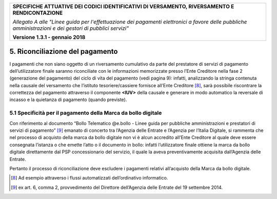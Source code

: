 ﻿|image0|

+---------------------------------------------------------------------------------------------------+
| **SPECIFICHE ATTUATIVE DEI CODICI IDENTIFICATIVI DI VERSAMENTO, RIVERSAMENTO E RENDICONTAZIONE**  |
|                                                                                                   |
|                                                                                                   |
| *Allegato A alle "Linee guida per l'effettuazione dei pagamenti elettronici a favore delle*       |
| *pubbliche amministrazioni e dei gestori di pubblici servizi"*                                    |
|                                                                                                   |
|                                                                                                   |
| **Versione 1.3.1 - gennaio 2018**                                                                 |
+---------------------------------------------------------------------------------------------------+

.. _Riconciliazione del pagamento:

5. Riconciliazione del pagamento
================================

I pagamenti che non siano oggetto di un riversamento cumulativo da parte
del prestatore di servizi di pagamento dell’utilizzatore finale saranno
riconciliate con le informazioni memorizzate presso l’Ente Creditore
nella fase 2 (generazione del pagamento) del ciclo di vita del pagamento
(vedi pagina 9): infatti, analizzando la stringa contenuta nella causale
del versamento che l’istituto tesoriere/cassiere fornisce all’Ente
Creditore [8]_, sarà possibile riscontrare la correttezza del pagamento
attraverso il componente **<IUV>** della causale e generare in modo
automatico la reversale di incasso e la quietanza di pagamento (quando
previste).

.. _specificità-per-il-pagamento-della-marca-da-bollo-digitale:

5.1 Specificità per il pagamento della Marca da bollo digitale
--------------------------------------------------------------

Con riferimento al documento “Bollo Telematico @e.bollo - Linee guida
per pubbliche amministrazioni e prestatori di servizi di
pagamento” [9]_ emanato di concerto tra l’Agenzia delle Entrate e
l’Agenzia per l’Italia Digitale, si rammenta che nel processo di
acquisto della marca da bollo digitale non vi è alcun accredito all’Ente
Creditore al quale deve essere consegnata l’istanza o che emette l’atto
o il documento in bollo: infatti l’utilizzatore finale ottiene la marca
da bollo digitale direttamente dal PSP concessionario del servizio, il
quale la aveva preventivamente acquisita dall’Agenzia delle Entrate.

Pertanto il processo di riconciliazione deve escludere i pagamenti
relativi all’acquisto della Marca da bollo digitale.


.. [8]
   Ad esempio attraverso i flussi automatizzati dell’ordinativo informatico.

.. [9]
   ex art. 6, comma 2, provvedimento del Direttore dell’Agenzia delle Entrate del 19 settembre 2014.



.. |image0| image:: media/image1.png
   :width: 4.05in
   :height: 0.89306in
